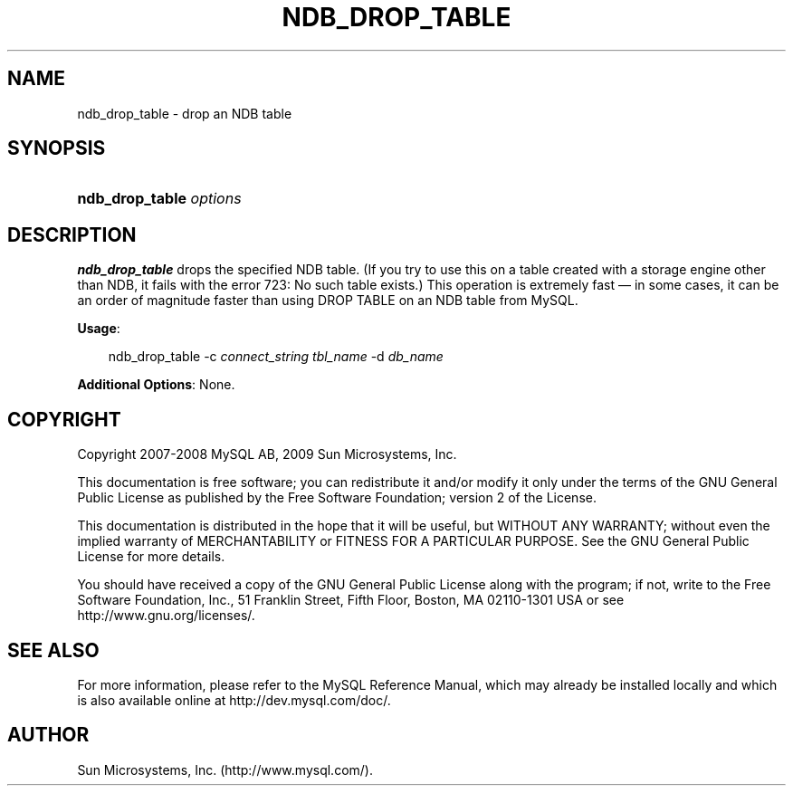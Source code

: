 .\"     Title: \fBndb_drop_table\fR
.\"    Author: 
.\" Generator: DocBook XSL Stylesheets v1.70.1 <http://docbook.sf.net/>
.\"      Date: 05/07/2009
.\"    Manual: MySQL Database System
.\"    Source: MySQL 5.0
.\"
.TH "\fBNDB_DROP_TABLE\fR" "1" "05/07/2009" "MySQL 5.0" "MySQL Database System"
.\" disable hyphenation
.nh
.\" disable justification (adjust text to left margin only)
.ad l
.SH "NAME"
ndb_drop_table \- drop an NDB table
.SH "SYNOPSIS"
.HP 23
\fBndb_drop_table \fR\fB\fIoptions\fR\fR
.SH "DESCRIPTION"
.PP
\fBndb_drop_table\fR
drops the specified
NDB
table. (If you try to use this on a table created with a storage engine other than NDB, it fails with the error
723: No such table exists.) This operation is extremely fast \(em in some cases, it can be an order of magnitude faster than using
DROP TABLE
on an
NDB
table from MySQL.
.PP
\fBUsage\fR:
.sp
.RS 3n
.nf
ndb_drop_table \-c \fIconnect_string\fR \fItbl_name\fR \-d \fIdb_name\fR
.fi
.RE
.PP
\fBAdditional Options\fR: None.
.SH "COPYRIGHT"
.PP
Copyright 2007\-2008 MySQL AB, 2009 Sun Microsystems, Inc.
.PP
This documentation is free software; you can redistribute it and/or modify it only under the terms of the GNU General Public License as published by the Free Software Foundation; version 2 of the License.
.PP
This documentation is distributed in the hope that it will be useful, but WITHOUT ANY WARRANTY; without even the implied warranty of MERCHANTABILITY or FITNESS FOR A PARTICULAR PURPOSE. See the GNU General Public License for more details.
.PP
You should have received a copy of the GNU General Public License along with the program; if not, write to the Free Software Foundation, Inc., 51 Franklin Street, Fifth Floor, Boston, MA 02110\-1301 USA or see http://www.gnu.org/licenses/.
.SH "SEE ALSO"
For more information, please refer to the MySQL Reference Manual,
which may already be installed locally and which is also available
online at http://dev.mysql.com/doc/.
.SH AUTHOR
Sun Microsystems, Inc. (http://www.mysql.com/).
